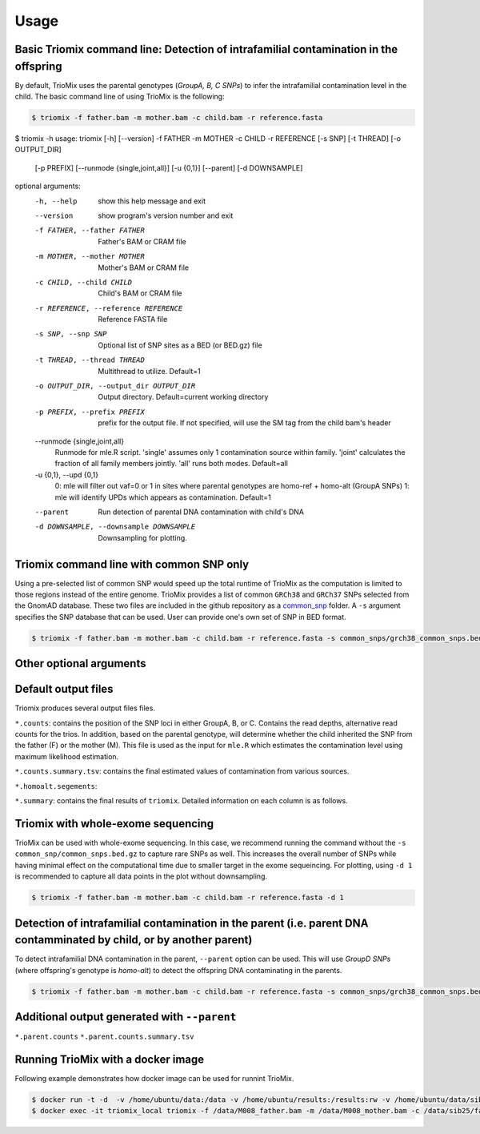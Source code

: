 Usage
=====

.. _run:

Basic Triomix command line: Detection of intrafamilial contamination in the offspring
------------

By default, TrioMix uses the parental genotypes (*GroupA, B, C SNPs*) to infer the intrafamilial contamination level in the child. The basic command line of using TrioMix is the following:

.. code-block:: console

   $ triomix -f father.bam -m mother.bam -c child.bam -r reference.fasta

   

.. code-block:: console
$ triomix -h
usage: triomix [-h] [--version] -f FATHER -m MOTHER -c CHILD -r REFERENCE [-s SNP] [-t THREAD] [-o OUTPUT_DIR]
               [-p PREFIX] [--runmode {single,joint,all}] [-u {0,1}] [--parent] [-d DOWNSAMPLE]

optional arguments:
  -h, --help            show this help message and exit
  --version             show program's version number and exit
  -f FATHER, --father FATHER
                        Father's BAM or CRAM file
  -m MOTHER, --mother MOTHER
                        Mother's BAM or CRAM file
  -c CHILD, --child CHILD
                        Child's BAM or CRAM file
  -r REFERENCE, --reference REFERENCE
                        Reference FASTA file
  -s SNP, --snp SNP     Optional list of SNP sites as a BED (or BED.gz) file
  -t THREAD, --thread THREAD
                        Multithread to utilize. Default=1
  -o OUTPUT_DIR, --output_dir OUTPUT_DIR
                        Output directory. Default=current working directory
  -p PREFIX, --prefix PREFIX
                        prefix for the output file. If not specified, will use the SM tag from the child bam's
                        header
  --runmode {single,joint,all}
                        Runmode for mle.R script. 'single' assumes only 1 contamination source within family.
                        'joint' calculates the fraction of all family members jointly. 'all' runs both modes.
                        Default=all
  -u {0,1}, --upd {0,1}
                        0: mle will filter out vaf=0 or 1 in sites where parental genotypes are homo-ref + homo-alt
                        (GroupA SNPs) 1: mle will identify UPDs which appears as contamination. Default=1
  --parent              Run detection of parental DNA contamination with child's DNA
  -d DOWNSAMPLE, --downsample DOWNSAMPLE
                        Downsampling for plotting.

Triomix command line with common SNP only
------------

Using a pre-selected list of common SNP would speed up the total runtime of TrioMix as the computation is limited to those regions instead of the entire genome. TrioMix provides a list of common ``GRCh38`` and ``GRCh37`` SNPs selected from the GnomAD database. These two files are included in the github repository as a `common_snp <https://github.com/cjyoon/triomix/tree/master/common_snp/>`_ folder.  A ``-s`` argument specifies the SNP database that can be used. User can provide one's own set of SNP in BED format.


.. code-block:: console

   $ triomix -f father.bam -m mother.bam -c child.bam -r reference.fasta -s common_snps/grch38_common_snps.bed.gz


Other optional arguments
------------




Default output files
------------
Triomix produces several output files files. 


``*.counts``: contains the position of the SNP loci in either GroupA, B, or C. Contains the read depths, alternative read counts for the trios. In addition, based on the parental genotype, will determine whether the child inherited the SNP from the father (F) or the mother (M). This file is used as the input for ``mle.R`` which estimates the contamination level using maximum likelihood estimation. 


``*.counts.summary.tsv``: contains the final estimated values of contamination from various sources. 


``*.homoalt.segements``: 


``*.summary``: contains the final results of ``triomix``. Detailed information on each column is as follows.



Triomix with whole-exome sequencing
------------
TrioMix can be used with whole-exome sequencing. In this case, we recommend running the command without the ``-s common_snp/common_snps.bed.gz``  to capture rare SNPs as well. This increases the overall number of SNPs while having minimal effect on the computational time due to smaller target in the exome sequeincing. For plotting, using ``-d 1`` is recommended to capture all data points in the plot without downsampling.

.. code-block:: console

   $ triomix -f father.bam -m mother.bam -c child.bam -r reference.fasta -d 1


Detection of intrafamilial contamination in the parent (i.e. parent DNA contamminated by child, or by another parent)
------------
To detect intrafamilial DNA contamination in the parent, ``--parent`` option can be used. This will use *GroupD SNPs* (where offspring's genotype is *homo-alt*) to detect the offspring DNA contaminating in the parents. 


.. code-block:: console

   $ triomix -f father.bam -m mother.bam -c child.bam -r reference.fasta -s common_snps/grch38_common_snps.bed.gz --parent

Additional output generated with ``--parent`` 
------------
``*.parent.counts``
``*.parent.counts.summary.tsv``



Running TrioMix with a docker image
------------
Following example demonstrates how docker image can be used for runnint TrioMix.

.. code-block:: console

   $ docker run -t -d  -v /home/ubuntu/data:/data -v /home/ubuntu/results:/results:rw -v /home/ubuntu/data/sib25/:/data/sib25/ --name triomix_local cjyoon/triomix:v1.4
   $ docker exec -it triomix_local triomix -f /data/M008_father.bam -m /data/M008_mother.bam -c /data/sib25/familymix.bam -r /data/Homo_sapiens_assembly38.fasta -t 10 -o results -s /tools/triomix/common_snp/grch38_common_snp.bed.gz


